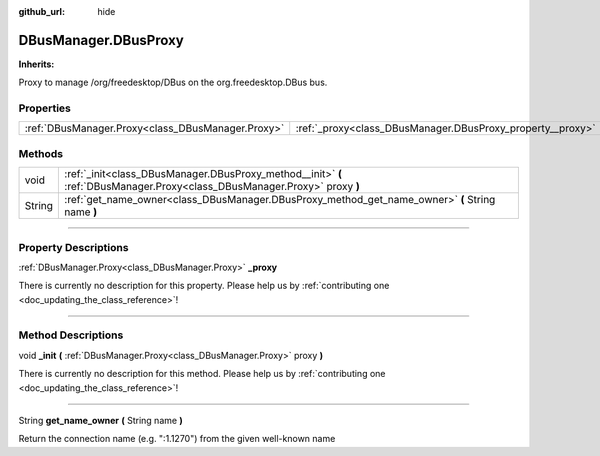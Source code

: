 :github_url: hide

.. DO NOT EDIT THIS FILE!!!
.. Generated automatically from Godot engine sources.
.. Generator: https://github.com/godotengine/godot/tree/master/doc/tools/make_rst.py.
.. XML source: https://github.com/godotengine/godot/tree/master/api/classes/DBusManager.DBusProxy.xml.

.. _class_DBusManager.DBusProxy:

DBusManager.DBusProxy
=====================

**Inherits:** 

Proxy to manage /org/freedesktop/DBus on the org.freedesktop.DBus bus.

.. rst-class:: classref-reftable-group

Properties
----------

.. table::
   :widths: auto

   +---------------------------------------------------+------------------------------------------------------------+
   | :ref:`DBusManager.Proxy<class_DBusManager.Proxy>` | :ref:`_proxy<class_DBusManager.DBusProxy_property__proxy>` |
   +---------------------------------------------------+------------------------------------------------------------+

.. rst-class:: classref-reftable-group

Methods
-------

.. table::
   :widths: auto

   +--------+----------------------------------------------------------------------------------------------------------------------------+
   | void   | :ref:`_init<class_DBusManager.DBusProxy_method__init>` **(** :ref:`DBusManager.Proxy<class_DBusManager.Proxy>` proxy **)** |
   +--------+----------------------------------------------------------------------------------------------------------------------------+
   | String | :ref:`get_name_owner<class_DBusManager.DBusProxy_method_get_name_owner>` **(** String name **)**                           |
   +--------+----------------------------------------------------------------------------------------------------------------------------+

.. rst-class:: classref-section-separator

----

.. rst-class:: classref-descriptions-group

Property Descriptions
---------------------

.. _class_DBusManager.DBusProxy_property__proxy:

.. rst-class:: classref-property

:ref:`DBusManager.Proxy<class_DBusManager.Proxy>` **_proxy**

.. container:: contribute

	There is currently no description for this property. Please help us by :ref:`contributing one <doc_updating_the_class_reference>`!

.. rst-class:: classref-section-separator

----

.. rst-class:: classref-descriptions-group

Method Descriptions
-------------------

.. _class_DBusManager.DBusProxy_method__init:

.. rst-class:: classref-method

void **_init** **(** :ref:`DBusManager.Proxy<class_DBusManager.Proxy>` proxy **)**

.. container:: contribute

	There is currently no description for this method. Please help us by :ref:`contributing one <doc_updating_the_class_reference>`!

.. rst-class:: classref-item-separator

----

.. _class_DBusManager.DBusProxy_method_get_name_owner:

.. rst-class:: classref-method

String **get_name_owner** **(** String name **)**

Return the connection name (e.g. ":1.1270") from the given well-known name

.. |virtual| replace:: :abbr:`virtual (This method should typically be overridden by the user to have any effect.)`
.. |const| replace:: :abbr:`const (This method has no side effects. It doesn't modify any of the instance's member variables.)`
.. |vararg| replace:: :abbr:`vararg (This method accepts any number of arguments after the ones described here.)`
.. |constructor| replace:: :abbr:`constructor (This method is used to construct a type.)`
.. |static| replace:: :abbr:`static (This method doesn't need an instance to be called, so it can be called directly using the class name.)`
.. |operator| replace:: :abbr:`operator (This method describes a valid operator to use with this type as left-hand operand.)`
.. |bitfield| replace:: :abbr:`BitField (This value is an integer composed as a bitmask of the following flags.)`
